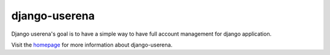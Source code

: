 ==============
django-userena
==============

Django userena's goal is to have a simple way to have full account management
for django application.

Visit the homepage_ for more information about django-userena.

.. _homepage: http://django-userena.org
